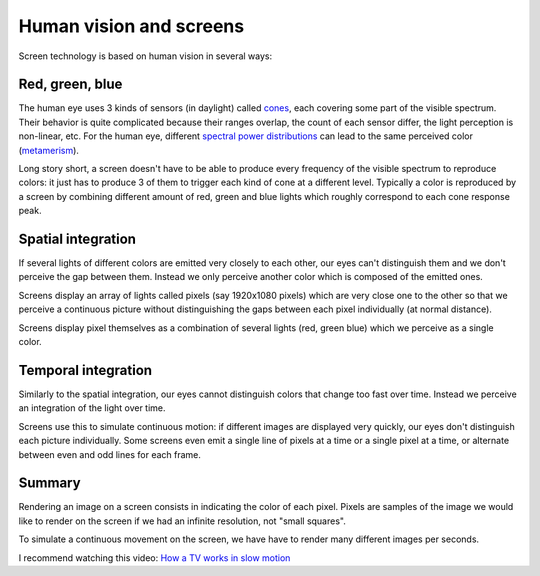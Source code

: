 ========================
Human vision and screens
========================

Screen technology is based on human vision in several ways:

Red, green, blue
----------------

The human eye uses 3 kinds of sensors (in daylight) called `cones
<https://en.wikipedia.org/wiki/Cone_cell>`_, each covering some part of the
visible spectrum. Their behavior is quite complicated because their ranges
overlap, the count of each sensor differ, the light perception is non-linear,
etc. For the human eye, different `spectral power distributions
<https://en.wikipedia.org/wiki/Spectral_power_distribution>`_ can lead to the
same perceived color (`metamerism
<https://en.wikipedia.org/wiki/Metamerism_(color)>`_).

Long story short, a screen doesn't have to be able to produce every frequency of
the visible spectrum to reproduce colors: it just has to produce 3 of them to
trigger each kind of cone at a different level. Typically a color is reproduced
by a screen by combining different amount of red, green and blue lights which
roughly correspond to each cone response peak.

Spatial integration
-------------------

If several lights of different colors are emitted very closely to each other,
our eyes can't distinguish them and we don't perceive the gap between them.
Instead we only perceive another color which is composed of the emitted ones.

Screens display an array of lights called pixels (say 1920x1080 pixels) which
are very close one to the other so that we perceive a continuous picture without
distinguishing the gaps between each pixel individually (at normal distance).

Screens display pixel themselves as a combination of several lights (red, green
blue) which we perceive as a single color.


Temporal integration
--------------------

Similarly to the spatial integration, our eyes cannot distinguish colors that
change too fast over time. Instead we perceive an integration of the light over
time.

Screens use this to simulate continuous motion: if different images are
displayed very quickly, our eyes don't distinguish each picture individually.
Some screens even emit a single line of pixels at a time or a single pixel
at a time, or alternate between even and odd lines for each frame.


Summary
-------

Rendering an image on a screen consists in indicating the color of each pixel.
Pixels are samples of the image we would like to render on the screen if we had
an infinite resolution, not "small squares".

To simulate a continuous movement on the screen, we have have to render many
different images per seconds.

I recommend watching this video: `How a TV works in slow motion <https://www.youtube.com/watch?v=3BJU2drrtCM>`_
